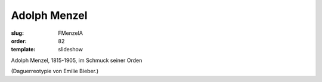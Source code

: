 Adolph Menzel
=============

:slug: FMenzelA
:order: 82
:template: slideshow

Adolph Menzel, 1815-1905, im Schmuck seiner Orden

.. class:: source

  (Daguerreotypie von Emilie Bieber.)
